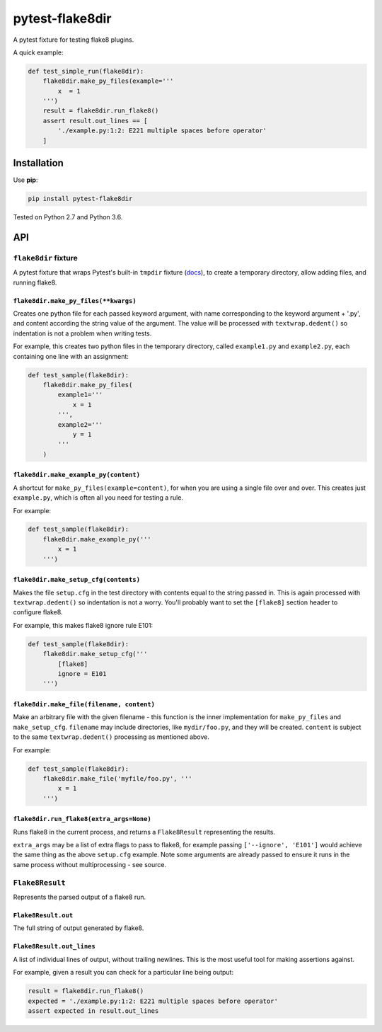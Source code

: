 ================
pytest-flake8dir
================

.. image:: https://img.shields.io/travis/adamchainz/pytest-flake8dir/master.svg
        :target: https://travis-ci.org/adamchainz/pytest-flake8dir

.. image:: https://img.shields.io/pypi/v/pytest-flake8dir.svg
        :target: https://pypi.python.org/pypi/pytest-flake8dir

A pytest fixture for testing flake8 plugins.

A quick example:

.. code-block:: python

    def test_simple_run(flake8dir):
        flake8dir.make_py_files(example='''
            x  = 1
        ''')
        result = flake8dir.run_flake8()
        assert result.out_lines == [
            './example.py:1:2: E221 multiple spaces before operator'
        ]

Installation
============

Use **pip**:

.. code-block:: sh

    pip install pytest-flake8dir

Tested on Python 2.7 and Python 3.6.

API
===

``flake8dir`` fixture
---------------------

A pytest fixture that wraps Pytest's built-in ``tmpdir`` fixture
(`docs <https://docs.pytest.org/en/latest/tmpdir.html>`_), to create a
temporary directory, allow adding files, and running flake8.

``flake8dir.make_py_files(**kwargs)``
~~~~~~~~~~~~~~~~~~~~~~~~~~~~~~~~~~~~~

Creates one python file for each passed keyword argument, with name
corresponding to the keyword argument + '.py', and content according the string
value of the argument. The value will be processed with ``textwrap.dedent()``
so indentation is not a problem when writing tests.

For example, this creates two python files in the temporary directory, called
``example1.py`` and ``example2.py``, each containing one line with an
assignment:

.. code-block:: python

    def test_sample(flake8dir):
        flake8dir.make_py_files(
            example1='''
                x = 1
            ''',
            example2='''
                y = 1
            '''
        )

``flake8dir.make_example_py(content)``
~~~~~~~~~~~~~~~~~~~~~~~~~~~~~~~~~~~~~~

A shortcut for ``make_py_files(example=content)``, for when you are using a
single file over and over. This creates just ``example.py``, which is often
all you need for testing a rule.

For example:

.. code-block:: python

    def test_sample(flake8dir):
        flake8dir.make_example_py('''
            x = 1
        ''')

``flake8dir.make_setup_cfg(contents)``
~~~~~~~~~~~~~~~~~~~~~~~~~~~~~~~~~~~~~~

Makes the file ``setup.cfg`` in the test directory with contents equal to the
string passed in. This is again processed with ``textwrap.dedent()`` so
indentation is not a worry. You'll probably want to set the ``[flake8]``
section header to configure flake8.

For example, this makes flake8 ignore rule E101:

.. code-block:: python

    def test_sample(flake8dir):
        flake8dir.make_setup_cfg('''
            [flake8]
            ignore = E101
        ''')

``flake8dir.make_file(filename, content)``
~~~~~~~~~~~~~~~~~~~~~~~~~~~~~~~~~~~~~~~~~~

Make an arbitrary file with the given filename - this function is the inner
implementation for ``make_py_files`` and ``make_setup_cfg``. ``filename`` may
include directories, like ``mydir/foo.py``, and they will be created.
``content`` is subject to the same ``textwrap.dedent()`` processing as
mentioned above.

For example:

.. code-block:: python

    def test_sample(flake8dir):
        flake8dir.make_file('myfile/foo.py', '''
            x = 1
        ''')

``flake8dir.run_flake8(extra_args=None)``
~~~~~~~~~~~~~~~~~~~~~~~~~~~~~~~~~~~~~~~~~

Runs flake8 in the current process, and returns a ``Flake8Result`` representing
the results.

``extra_args`` may be a list of extra flags to pass to flake8, for example
passing ``['--ignore', 'E101']`` would achieve the same thing as the above
``setup.cfg`` example. Note some arguments are already passed to ensure it runs
in the same process without multiprocessing - see source.


``Flake8Result``
----------------

Represents the parsed output of a flake8 run.

``Flake8Result.out``
~~~~~~~~~~~~~~~~~~~~

The full string of output generated by flake8.

``Flake8Result.out_lines``
~~~~~~~~~~~~~~~~~~~~~~~~~~

A list of individual lines of output, without trailing newlines. This is the
most useful tool for making assertions against.

For example, given a result you can check for a particular line being output:

.. code-block:: python

    result = flake8dir.run_flake8()
    expected = './example.py:1:2: E221 multiple spaces before operator'
    assert expected in result.out_lines

.. _tmpdir: https://docs.pytest.org/en/latest/tmpdir.html
